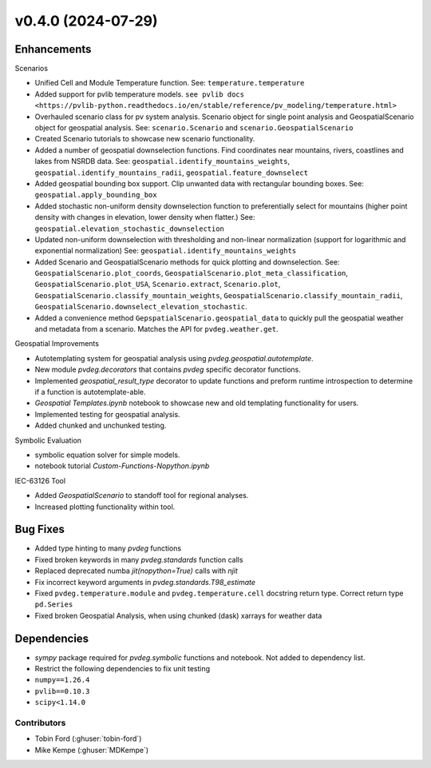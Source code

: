 v0.4.0 (2024-07-29)
=======================

Enhancements
---------
Scenarios  

* Unified Cell and Module Temperature function. See: ``temperature.temperature``
* Added support for pvlib temperature models. ``see pvlib docs <https://pvlib-python.readthedocs.io/en/stable/reference/pv_modeling/temperature.html>``
* Overhauled scenario class for pv system analysis. Scenario object for single point analysis and GeospatialScenario object for geospatial analysis. See: ``scenario.Scenario`` and ``scenario.GeospatialScenario``
* Created Scenario tutorials to showcase new scenario functionality.  
* Added a number of geospatial downselection functions. Find coordinates near mountains, rivers, coastlines and lakes from NSRDB data. See: ``geospatial.identify_mountains_weights``, ``geospatial.identify_mountains_radii``, ``geospatial.feature_downselect``
* Added geospatial bounding box support. Clip unwanted data with rectangular bounding boxes. See: ``geospatial.apply_bounding_box``
* Added stochastic non-uniform density downselection function to preferentially select for mountains (higher point density with changes in elevation, lower density when flatter.) See:  ``geospatial.elevation_stochastic_downselection``
* Updated non-uniform downselection with thresholding and non-linear normalization (support for logarithmic and exponential normalization) See: ``geospatial.identify_mountains_weights``
* Added Scenario and GeospatialScenario methods for quick plotting and downselection. See: ``GeospatialScenario.plot_coords``, ``GeospatialScenario.plot_meta_classification``, ``GeospatialScenario.plot_USA``, ``Scenario.extract``, ``Scenario.plot``, ``GeospatialScenario.classify_mountain_weights``, ``GeospatialScenario.classify_mountain_radii``, ``GeospatialScenario.downselect_elevation_stochastic``.  
* Added a convenience method ``GepspatialScenario.geospatial_data`` to quickly pull the geospatial weather and metadata from a scenario. Matches the API for ``pvdeg.weather.get``.  

Geospatial Improvements  

* Autotemplating system for geospatial analysis using `pvdeg.geospatial.autotemplate`.  
* New module `pvdeg.decorators` that contains `pvdeg` specific decorator functions.
* Implemented `geospatial_result_type` decorator to update functions and preform runtime introspection to determine if a function is autotemplate-able.
* `Geospatial Templates.ipynb` notebook to showcase new and old templating functionality for users.
* Implemented testing for geospatial analysis.  
* Added chunked and unchunked testing.  

Symbolic Evaluation  

* symbolic equation solver for simple models.
* notebook tutorial `Custom-Functions-Nopython.ipynb`

IEC-63126 Tool

* Added `GeospatialScenario` to standoff tool for regional analyses.
* Increased plotting functionality within tool.

Bug Fixes
---------
* Added type hinting to many `pvdeg` functions
* Fixed broken keywords in many `pvdeg.standards` function calls
* Replaced deprecated numba `jit(nopython=True)` calls with `njit`
* Fix incorrect keyword arguments in `pvdeg.standards.T98_estimate`
* Fixed ``pvdeg.temperature.module`` and ``pvdeg.temperature.cell`` docstring return type. Correct return type ``pd.Series``
* Fixed broken Geospatial Analysis, when using chunked (dask) xarrays for weather data

Dependencies
------------
* `sympy` package required for `pvdeg.symbolic` functions and notebook. Not added to dependency list.
* Restrict the following dependencies to fix unit testing
* ``numpy==1.26.4``
* ``pvlib==0.10.3``
* ``scipy<1.14.0``

Contributors
~~~~~~~~~~~~
* Tobin Ford (:ghuser:`tobin-ford`)
* Mike Kempe (:ghuser:`MDKempe`)
